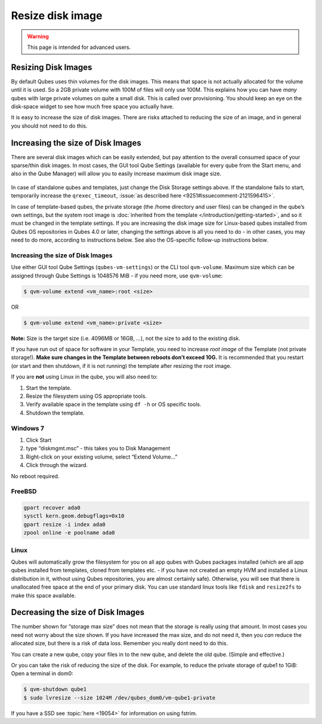=================
Resize disk image
=================

.. warning::

      This page is intended for advanced users.

Resizing Disk Images
--------------------


By default Qubes uses thin volumes for the disk images. This means that space is not actually allocated for the volume until it is used. So a 2GB private volume with 100M of files will only use 100M. This explains how you can have *many* qubes with large private volumes on quite a small disk. This is called over provisioning. You should keep an eye on the disk-space widget to see how much free space you actually have.

It is easy to increase the size of disk images. There are risks attached to reducing the size of an image, and in general you should not need to do this.

Increasing the size of Disk Images
----------------------------------


There are several disk images which can be easily extended, but pay attention to the overall consumed space of your sparse/thin disk images. In most cases, the GUI tool Qube Settings (available for every qube from the Start menu, and also in the Qube Manager) will allow you to easily increase maximum disk image size.

.. figure:: /attachment/doc/r4.0-vm-settings-disk-image.png
   :alt: vm-settings-disk-image.png



In case of standalone qubes and templates, just change the Disk Storage settings above. If the standalone fails to start, temporarily increase the ``qrexec_timeout``, :issue:`as described here <9251#issuecomment-2121596415>`.

In case of template-based qubes, the private storage (the /home directory and user files) can be changed in the qube’s own settings, but the system root image is :doc:`inherited from the template </introduction/getting-started>`, and so it must be changed in the template settings. If you are increasing the disk image size for Linux-based qubes installed from Qubes OS repositories in Qubes 4.0 or later, changing the settings above is all you need to do - in other cases, you may need to do more, according to instructions below. See also the OS-specific follow-up instructions below.

.. _increasing-the-size-of-disk-images-1:


Increasing the size of Disk Images
^^^^^^^^^^^^^^^^^^^^^^^^^^^^^^^^^^




Use either GUI tool Qube Settings (``qubes-vm-settings``) or the CLI tool ``qvm-volume``. Maximum size which can be assigned through Qube Settings is 1048576 MiB - if you need more, use ``qvm-volume``:

.. code:: console

      $ qvm-volume extend <vm_name>:root <size>



OR

.. code:: console

      $ qvm-volume extend <vm_name>:private <size>



**Note:** Size is the target size (i.e. 4096MB or 16GB, …), not the size to add to the existing disk.

If you have run out of space for software in your Template, you need to increase *root image* of the Template (not private storage!). **Make sure changes in the Template between reboots don’t exceed 10G.** It is recommended that you restart (or start and then shutdown, if it is not running) the template after resizing the root image.

If you are **not** using Linux in the qube, you will also need to:

1. Start the template.

2. Resize the filesystem using OS appropriate tools.

3. Verify available space in the template using ``df -h`` or OS specific tools.

4. Shutdown the template.



Windows 7
^^^^^^^^^


1. Click Start

2. type “diskmgmt.msc” - this takes you to Disk Management

3. Right-click on your existing volume, select “Extend Volume…”

4. Click through the wizard.



No reboot required.

FreeBSD
^^^^^^^


.. code:: console

      gpart recover ada0
      sysctl kern.geom.debugflags=0x10
      gpart resize -i index ada0
      zpool online -e poolname ada0



Linux
^^^^^


Qubes will automatically grow the filesystem for you on all app qubes with Qubes packages installed (which are all app qubes installed from templates, cloned from templates etc. - if you have not created an empty HVM and installed a Linux distribution in it, without using Qubes repositories, you are almost certainly safe). Otherwise, you will see that there is unallocated free space at the end of your primary disk. You can use standard linux tools like ``fdisk`` and ``resize2fs`` to make this space available.

Decreasing the size of Disk Images
----------------------------------


The number shown for “storage max size” does not mean that the storage is really using that amount. In most cases you need not worry about the size shown. If you have increased the max size, and do not need it, then you *can* reduce the allocated size, but there is a risk of data loss. Remember you really dont need to do this.

You can create a new qube, copy your files in to the new qube, and delete the old qube. (Simple and effective.)

Or you can take the risk of reducing the size of the disk. For example, to reduce the private storage of qube1 to 1GiB: Open a terminal in dom0:

.. code:: console

      $ qvm-shutdown qube1
      $ sudo lvresize --size 1024M /dev/qubes_dom0/vm-qube1-private



If you have a SSD see :topic:`here <19054>` for information on using fstrim.
